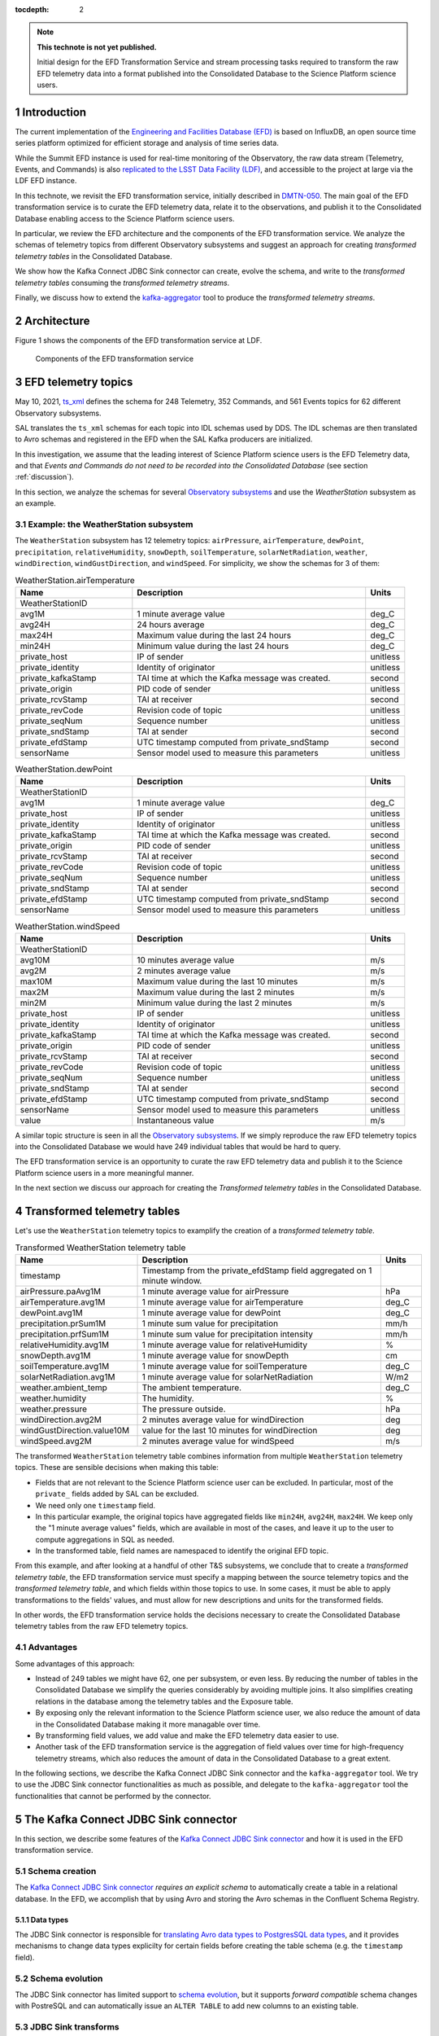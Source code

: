 ..
  Technote content.

  See https://developer.lsst.io/restructuredtext/style.html
  for a guide to reStructuredText writing.

  Do not put the title, authors or other metadata in this document;
  those are automatically added.

  Use the following syntax for sections:

  Sections
  ========

  and

  Subsections
  -----------

  and

  Subsubsections
  ^^^^^^^^^^^^^^

  To add images, add the image file (png, svg or jpeg preferred) to the
  _static/ directory. The reST syntax for adding the image is

  .. figure:: /_static/filename.ext
     :name: fig-label

     Caption text.

   Run: ``make html`` and ``open _build/html/index.html`` to preview your work.
   See the README at https://github.com/lsst-sqre/lsst-technote-bootstrap or
   this repo's README for more info.

   Feel free to delete this instructional comment.

:tocdepth: 2

.. Please do not modify tocdepth; will be fixed when a new Sphinx theme is shipped.

.. sectnum::

.. TODO: Delete the note below before merging new content to the master branch.

.. note::

   **This technote is not yet published.**

   Initial design for the EFD Transformation Service and stream processing tasks required to transform the raw EFD telemetry data into a format published into the Consolidated Database to the Science Platform science users.


Introduction
============

The current implementation of the `Engineering and Facilities Database (EFD)`_ is based on InfluxDB, an open source time series platform optimized for efficient storage and analysis of time series data.

While the Summit EFD instance is used for real-time monitoring of the Observatory, the raw data stream (Telemetry, Events, and Commands) is also `replicated to the LSST Data Facility (LDF)`_, and accessible to the project at large via the LDF EFD instance.

In this technote, we revisit the EFD transformation service, initially described in `DMTN-050`_.
The main goal of the EFD transformation service is to curate the EFD telemetry data, relate it to the observations, and publish it to the Consolidated Database enabling access to the Science Platform science users.

In particular, we review the EFD architecture and the components of the EFD transformation service. 
We analyze the schemas of telemetry topics from different Observatory subsystems and suggest an approach for creating *transformed telemetry tables* in the Consolidated Database.

We show how the Kafka Connect JDBC Sink connector can create, evolve the schema, and write to the *transformed telemetry tables* consuming the *transformed telemetry streams*.

Finally, we discuss how to extend the `kafka-aggregator`_ tool to produce the *transformed telemetry streams*.

.. _Engineering and Facilities Database (EFD): https://sqr-034.lsst.io
.. _replicated to the LSST Data Facility (LDF): https://sqr-050.lsst.io
.. _DMTN-050: https://dmtn-050.lsst.io
.. _kafka-aggregator: https://kafka-aggregator.lsst.io


Architecture
============

Figure 1 shows the components of the EFD transformation service at LDF.

.. figure:: /_static/efd_transformation_service.svg
   :name: EFD transformation service

   Components of the EFD transformation service


EFD telemetry topics
====================

May 10, 2021, `ts_xml`_ defines the schema for 248 Telemetry, 352 Commands, and 561 Events topics for 62 different Observatory subsystems.

SAL translates the ``ts_xml`` schemas for each topic into IDL schemas used by DDS. The IDL schemas are then translated to Avro schemas and registered in the EFD when the SAL Kafka producers are initialized.

In this investigation, we assume that the leading interest of Science Platform science users is the EFD Telemetry data, and that *Events and Commands do not need to be recorded into the Consolidated Database* (see section :ref:`discussion`).

In this section, we analyze the schemas for several `Observatory subsystems`_ and use the `WeatherStation` subsystem as an example.

Example: the WeatherStation subsystem
-------------------------------------

The ``WeatherStation`` subsystem has 12 telemetry topics:  ``airPressure``, ``airTemperature``,  ``dewPoint``, ``precipitation``, ``relativeHumidity``, ``snowDepth``, ``soilTemperature``, ``solarNetRadiation``, ``weather``, ``windDirection``, ``windGustDirection``, and ``windSpeed``. For simplicity, we show the schemas for 3 of them:

.. csv-table:: WeatherStation.airTemperature
   :header: "Name", "Description", "Units"
   :widths: 15, 30, 5

   "WeatherStationID","",""
   "avg1M","1 minute average value","deg_C"
   "avg24H","24 hours average","deg_C"
   "max24H","Maximum value during the last 24 hours","deg_C"
   "min24H","Minimum value during the last 24 hours","deg_C"
   "private_host","IP of sender","unitless"
   "private_identity","Identity of originator","unitless"
   "private_kafkaStamp","TAI time at which the Kafka message was created.","second"
   "private_origin","PID code of sender","unitless"
   "private_rcvStamp","TAI at receiver","second"
   "private_revCode","Revision code of topic","unitless"
   "private_seqNum","Sequence number","unitless"
   "private_sndStamp","TAI at sender","second"
   "private_efdStamp","UTC timestamp computed from private_sndStamp","second"
   "sensorName","Sensor model used to measure this parameters","unitless"

.. csv-table:: WeatherStation.dewPoint
   :header: "Name", "Description", "Units"
   :widths: 15, 30, 5

   "WeatherStationID","",""
   "avg1M","1 minute average value","deg_C"
   "private_host","IP of sender","unitless"
   "private_identity","Identity of originator","unitless"
   "private_kafkaStamp","TAI time at which the Kafka message was created.","second"
   "private_origin","PID code of sender","unitless"
   "private_rcvStamp","TAI at receiver","second"
   "private_revCode","Revision code of topic","unitless"
   "private_seqNum","Sequence number","unitless"
   "private_sndStamp","TAI at sender","second"
   "private_efdStamp","UTC timestamp computed from private_sndStamp","second"
   "sensorName","Sensor model used to measure this parameters","unitless"

.. csv-table:: WeatherStation.windSpeed
   :header: "Name", "Description", "Units"
   :widths: 15, 30, 5

   "WeatherStationID","",""
   "avg10M","10 minutes average value","m/s"
   "avg2M","2 minutes average value","m/s"
   "max10M","Maximum value during the last 10 minutes","m/s"
   "max2M","Maximum value during the last 2 minutes","m/s"
   "min2M","Minimum value during the last 2 minutes","m/s"
   "private_host","IP of sender","unitless"
   "private_identity","Identity of originator","unitless"
   "private_kafkaStamp","TAI time at which the Kafka message was created.","second"
   "private_origin","PID code of sender","unitless"
   "private_rcvStamp","TAI at receiver","second"
   "private_revCode","Revision code of topic","unitless"
   "private_seqNum","Sequence number","unitless"
   "private_sndStamp","TAI at sender","second"
   "private_efdStamp","UTC timestamp computed from private_sndStamp","second"
   "sensorName","Sensor model used to measure this parameters","unitless"
   "value","Instantaneous value","m/s"

A similar topic structure is seen in all the `Observatory subsystems`_.
If we simply reproduce the raw EFD telemetry topics into the Consolidated Database we would have 249 individual tables that would be hard to query.

The EFD transformation service is an opportunity to curate the raw EFD telemetry data and publish it to the Science Platform science users in a more meaningful manner.

In the next section we discuss our approach for creating the *Transformed telemetry tables* in the Consolidated Database.

.. _Observatory subsystems: https://ts-xml.lsst.io/sal_interfaces/index.html

Transformed telemetry tables
============================

Let's use the ``WeatherStation`` telemetry topics to examplify the creation of a *transformed telemetry table*.

.. csv-table:: Transformed WeatherStation telemetry table
   :header: "Name", "Description", "Units"
   :widths: 15, 30, 5

   "timestamp", "Timestamp from the private_efdStamp field aggregated on 1 minute window."
   "airPressure.paAvg1M","1 minute average value for airPressure","hPa"
   "airTemperature.avg1M","1 minute average value for airTemperature","deg_C"
   "dewPoint.avg1M","1 minute average value for dewPoint","deg_C"
   "precipitation.prSum1M","1 minute sum value for precipitation","mm/h"
   "precipitation.prfSum1M","1 minute sum value for precipitation intensity","mm/h"
   "relativeHumidity.avg1M","1 minute average value for relativeHumidity","%"
   "snowDepth.avg1M","1 minute average value for snowDepth","cm"
   "soilTemperature.avg1M","1 minute average value for soilTemperature","deg_C"
   "solarNetRadiation.avg1M","1 minute average value for solarNetRadiation","W/m2"
   "weather.ambient_temp","The ambient temperature.","deg_C"
   "weather.humidity","The humidity.","%"
   "weather.pressure","The pressure outside.","hPa"
   "windDirection.avg2M","2 minutes average value for windDirection","deg"
   "windGustDirection.value10M","value for the last 10 minutes for windDirection","deg"
   "windSpeed.avg2M","2 minutes average value for windSpeed","m/s"



The transformed ``WeatherStation`` telemetry table combines information from multiple ``WeatherStation`` telemetry topics. These are sensible decisions when making this table:

- Fields that are not relevant to the Science Platform science user can be excluded. In particular, most of the ``private_`` fields added by SAL can be excluded.

- We need only one ``timestamp`` field.

- In this particular example, the original topics have aggregated fields like ``min24H``, ``avg24H``, ``max24H``. We keep only the "1 minute average values" fields, which are available in most of the cases, and leave it up to the user to compute aggregations in SQL as needed.

- In the transformed table, field names are namespaced to identify the original EFD topic.

From this example, and after looking at a handful of other T&S subsystems, we conclude that to create a *transformed telemetry table*, the EFD transformation service must specify a mapping between the source telemetry topics and the *transformed telemetry table*, and which fields within those topics to use.
In some cases, it must be able to apply transformations to the fields' values, and must allow for new descriptions and units for the transformed fields.

In other words, the EFD transformation service holds the decisions necessary to create the Consolidated Database telemetry tables from the raw EFD telemetry topics.

Advantages
----------

Some advantages of this approach:

- Instead of 249 tables we might have 62, one per subsystem, or even less. By reducing the number of tables in the Consolidated Database we simplify the queries considerably by avoiding multiple joins. It also simplifies creating relations in the database among the telemetry tables and the Exposure table.

- By exposing only the relevant information to the Science Platform science user, we also reduce the amount of data in the Consolidated Database making it more managable over time.

- By transforming field values, we add value and make the EFD telemetry data easier to use.

- Another task of the EFD transformation service is the aggregation of field values over time for high-frequency telemetry streams, which also reduces the amount of data in the Consolidated Database to a great extent.

In the following sections, we describe the Kafka Connect JDBC Sink connector and the ``kafka-aggregator`` tool. We try to use the JDBC Sink connector functionalities as much as possible, and delegate to the ``kafka-aggregator`` tool the functionalities that cannot be performed by the connector.

.. _ts_xml: https://ts-xml.lsst.io/sal_interfaces
.. _planned to be in UTC: https://jira.lsstcorp.org/browse/RFC-767

The Kafka Connect JDBC Sink connector
=====================================

In this section, we describe some features of the `Kafka Connect JDBC Sink connector`_ and how it is used in the EFD transformation service.

.. _Kafka Connect JDBC Sink connector: https://docs.confluent.io/kafka-connect-jdbc/current/sink-connector/index.html

Schema creation
---------------

The  `Kafka Connect JDBC Sink connector`_ *requires an explicit schema* to automatically create a table in a relational database.
In the EFD, we accomplish that by using Avro and storing the Avro schemas in the Confluent Schema Registry.

Data types
^^^^^^^^^^

The JDBC Sink connector is responsible for `translating Avro data types to PostgresSQL data types`_, and it provides mechanisms to change data types explicilty for certain fields before creating the table schema (e.g. the ``timestamp`` field).

.. _translating Avro data types to PostgresSQL data types: https://docs.confluent.io/5.4.2/connect/kafka-connect-jdbc/sink-connector/index.html#auto-creation-and-auto-evoluton

Schema evolution
----------------

The JDBC Sink connector has limited support to `schema evolution`_, but it supports *forward compatible* schema changes with PostreSQL and can automatically issue an ``ALTER TABLE`` to add new columns to an existing table.

.. _schema evolution: https://docs.confluent.io/5.4.2/connect/kafka-connect-jdbc/sink-connector/sink_config_options.html#ddl-support

JDBC Sink transforms
--------------------

Flattening nested fields
^^^^^^^^^^^^^^^^^^^^^^^^

Support to ``ARRAY`` data type in PostgresSQL was `added just recently`_ to the JDBC Sink Connector, and may still have issues. Another approach is to use the ``flatten`` JDBC Sink transform to take a nested structure like an array and "flatten" it out.

.. code-block:: json

   'transforms'                          = 'flatten',
   'transforms.flatten.type'             = 'org.apache.kafka.connect.transforms.Flatten$Value'


.. _added just recently: https://github.com/confluentinc/kafka-connect-jdbc/pull/805

Handling timestamps
^^^^^^^^^^^^^^^^^^^

In ``ts_xml``, timestamps are Unix timestamps with millisecond precision and have ``double`` (64-bit) types. In the Consolidated Database, we want timestamps created with a proper data type to use SQL functions to operate with timestamps.
The ``setTimestampType`` JDBC Sink transform can be used to change the data type for the ``timestamp`` field in the *transformed telemetry tables*.

.. code-block:: json

   'transforms.setTimestampType.type'        = 'org.apache.kafka.connect.transforms.TimestampConverter$Value',
   'transforms.setTimestampType.field'       = 'timestamp',
   'transforms.setTimestampType.target.type' = 'Timestamp'

Declaring primary keys
----------------------

The natural choice for the primary key in the `transformed telemetry tables` is the ``timestamp`` field.
To do that, ``pk.mode`` must be set to ``record_value`` to use one or more fields as primary key.

.. code-block:: json

   'pk.mode'                                 = 'record_value',
   'pk.fields'                               = 'timestamp',


Working with multiple tables
----------------------------

When `working with multiple tables`_, the ingestion time in the Consolidated Database can be reduced by addind more Kafka Connect workers.
There are two ways to do this with the Kafka Connect framework.
One is to define multiple connectors, one for each table.
The other is to create a single connector but increase the number of connector tasks.

With the InfluxDB Sink and MirrorMaker 2 connectors, creating a single connector and increasing the number of connector tasks works fine to handle the current data throughput in the EFD.
This should work with the JDBC Sink connector too, as long as we can use the same connector configuration with all the *transformed telemetry tables*.

.. _working with multiple tables: https://www.confluent.io/blog/kafka-connect-deep-dive-jdbc-source-connector/#multiple-tables

Transformed telemetry streams
=============================

A table is the materialization of a stream. In the previous section, we showed how the JDBC Sink connector can be used to create the *transformed telemetry tables*.

In this section, we discuss how to extend the `kafka-aggregator`_ tool to produce the *transformed telemetry streams*.

Kafka-aggregator
----------------

The `kafka-aggregator`_ tool is based on `Faust`_, a Python Stream Processing library.
It implements Faust agents that consume a source topics from Kafka and produce a new aggregated topics.

The aggregated topic schema is created based on the source topic schema with some support to `exclude fields`_.
The result is a new aggregated stream with new aggregated fields where the size of the aggregation window sets the frequency of the stream.

.. _exclude fields: https://kafka-aggregator.lsst.io/configuration.html#kafka-aggregator-settings

In the EFD transformation service, this can be optional, e.g., low frequency streams like the transformed ``WeatherStation`` telemetry stream do not need further aggregation.

The above suggests that `kafka-aggregator` could be extended to produce the *transformed telemetry topic* and that computing window aggregations should be an optional step.

.. note::

   We decided to keep the name `kafka-aggregator`_ for the extended tool because joining related streams to produce a single stream is also a form of aggregation.


Joining source streams
----------------------

With `Faust`_, it is possible to subscribe to multiple source topics by listing them in the `topic description`_.
Faust also supports different `join strategies`_.

.. note::

   Expand this section after doing a proof of concept using Faust to join the source streams.

.. _topic description: https://faust.readthedocs.io/en/latest/userguide/agents.html#the-channel
.. _join strategies: https://faust.readthedocs.io/en/latest/reference/faust.joins.html?highlight=join


Mapping and transformation
--------------------------

`kafka-aggregator`_ requires a new mechanism to define the schema for the aggregated topics.
In this implementation, `kafka-aggregator`_ configures a mapping of source topics to an aggregated topic.
In particular, this implementation replaces the configuration options to exclude topics and fields from aggregation, and explicitly lists the source topics and the fields used in the mapping instead.

In the same mapping configuration, we can specify functions to transform the field values, if needed, and enable or disable window aggregation on fields.

We propose replacing the `kafka-aggregator settings`_ by an YAML file like the following:

.. code-block:: yaml

   ---
   aggregated_topic_name1:
      mapping:
         source_topic_name1:
            field1:
               name: new_name
               description: "new description for the transformed field"
               units: "new units for the transformed field"
               transformation: func1
            field2:
               description: "new description for the transformed field"
               units: "new units for the transformed field"
               transformation: func2
            field3:
            ...
         source_topic_name2:
            field1:
            field2:
            field3:
            ...
         ...
   aggregated_topic_name2:
      window_aggregation_size: 1s
      operations:
         - min
         - median
         - max
      mapping:
         source_topic_name3:
            field1:
            field2:
            field3:
            ...
         ...
   ...

In this YAML file, we specify the aggregated topics (the destination topics in Kafka where the *transformed telemetry streams* are produced to), the source topics in Kafka to consume from, and the fields within those topics to use.

For each field in the aggregated topic, we can specify optionally a name, adescription, units and a transformation function.
If not specified, the default field name, description and units are obtained from the source topic schema.
If a transformation function is specified, it is used to transform the field values.

The ``window_aggregation_size`` configuration can be specified in the YAML file per aggregated topic, indicating that the summary statistics operations configured in ``operations`` should be computed for each numeric field in the mapping after the transformation is applied, if any.
Currently, the allowed summary statistics computed by ``kafka-aagregator`` are ``min``, ``q1``, ``mean``, ``median``, ``q3``, ``stdev`` and ``max``.

Finally, we expect to reuse the `Aggregator class`_ in `kafka-aggregator`_ to create the Faust-avro record and the Avro schema for the aggregated topic with little modification.

.. _kafka-aggregator settings: https://kafka-aggregator.lsst.io/v/dependabot-docker-python-3.9.5-buster/configuration.html#kafka-aggregator-settings
.. _aggregated topic name: https://kafka-aggregator.lsst.io/configuration.html#aggregation-topic-name
.. _excluded field names: https://kafka-aggregator.lsst.io/configuration.html#special-field-names
.. _operations: https://kafka-aggregator.lsst.io/configuration.html#summary-statistics
.. _Aggregator class: https://kafka-aggregator.lsst.io/api/kafkaaggregator.aggregator.Aggregator.html#kafkaaggregator.aggregator.Aggregator
.. _Faust: https://faust.readthedocs.io/en/latest/

Relating Telemetry data with the observations
=============================================

.. note::

   It is not clear how the Exposure table is created in the Consolidated Database (see section :ref:`discussion`).
   Assuming it exists, we need an additional step to create a constraint on the *transformed telemetry tables* that references the Exposure table primary key, or intermediate tables to hold the relationship between the *transformed telemetry tables* and the Exposure table.
   Need to expand this section further.

.. _discussion:

Discussion
==========

**Why publishing only EFD telemetry data to the Consolidated Database?**

The EFD data comprises telemetry, Events, and Commands topics.
While Events and Commands are crucial for engineers in understanding the telescope systems during operations, they are less critical to science users.
Telemetry is essential for science users to correlate with data quality after data acquisition and data processing.

**What happens if the science user needs data from the EFD that is not published to the Consolidated Database?**

That is a common problem of designing a schema upfront and perhaps the most sensitive aspect of EFD transformation service.

The proposed solution is flexible enough to allow changes to the EFD Consolidated Database schema that are *forward compatible*. It is possible to add new tables and columns to existing tables in the Consolidated Database at any given time.
The forward compatibility of the EFD Consolidated Database schema ensures that queries that worked with the old schema continue to work with the new schema.
Similarly, queries designed to work with the new schema only return meaningful values for data inserted *after* the schema change.

The above may represent a limitation for the current solution because the proposed process will not perform a batch load of the historical EFD data when the Consolidated Database schema changes.
Replay the raw EFD data from Parquet files to Kafka might be an option, but it is out of the scope of this implementation.

**Is the EFD transformation service also responsible for creating "Exposure tables" for the AT and the MT in the Consolidated Database?**

DMTN-050 mentions relations between the telemetry tables and Exposure tables, but it is not clear who is responsible for creating the latter.

In principle, the ``ATExposure`` and ``MTExposure`` tables in the Consolidated Database can be derived from the ``ATCamera_logevent_endReadout`` and ``MTCamera_logevent_endReadout`` Events. When these events are received, the corresponding images should be complete.

.. csv-table:: ATCamera.logevent_endReadout
   :header: "Name", "Description", "Units"
   :widths: 15, 30, 5

   "additionalKeys","Additional keys passed to the takeImages command (: delimited)","unitless"
   "additionalValues","Additional values passed to the takeImages command (: delimited; in same order as additionalKeys)","unitless"
   "imageController","The controller for the image  (O=OCS/C=CCS/...)","unitless"
   "imageDate","The date component of the image name (YYYYMMDD)","unitless"
   "imageIndex","The zero based index number for this specific exposure within the sequence","unitless"
   "imageName","The imageName for this specific exposure; assigned by the camera","unitless"
   "imageNumber","The image number (SEQNO) component of the image name","unitless"
   "imageSource","The source component of the image name (AT/CC/MC)","unitless"
   "imagesInSequence","The total number of requested images in sequence","unitless"
   "priority","Priority code","unitless"
   "private_host","IP of sender","unitless"
   "private_identity","Identity of originator","unitless"
   "private_kafkaStamp","TAI time at which the Kafka message was created.","second"
   "private_origin","PID code of sender","unitless"
   "private_rcvStamp","TAI at receiver","second"
   "private_revCode","Revision code of topic","unitless"
   "private_seqNum","Sequence number","unitless"
   "private_sndStamp","TAI at sender","second"
   "requestedExposureTime","The requested exposure time (as specified in the takeImages command)","second"
   "timestampAcquisitionStart","The effective time at which the image acquisition started (i.e. the end of the previous clear or readout)","second"
   "timestampEndOfReadout","The time at which the readout was completed","second"

.. Add content here.
.. Do not include the document title (it's automatically added from metadata.yaml).

.. .. rubric:: References

.. Make in-text citations with: :cite:`bibkey`.

.. .. bibliography:: local.bib lsstbib/books.bib lsstbib/lsst.bib lsstbib/lsst-dm.bib lsstbib/refs.bib lsstbib/refs_ads.bib
..    :style: lsst_aa

